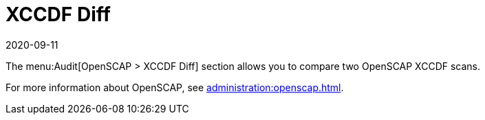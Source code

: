 [[ref-audit-xccdf-diff]]
= XCCDF Diff
:revdate: 2020-09-11
:page-revdate: {revdate}

The menu:Audit[OpenSCAP > XCCDF Diff] section allows you to compare two OpenSCAP XCCDF scans.

For more information about OpenSCAP, see xref:administration:openscap.adoc[].
